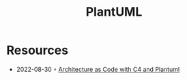 :PROPERTIES:
:ID:       ecaa327d-ead3-4e0c-80e4-af9343f68e66
:END:
#+created: 20211118071118064
#+modified: 20211118071119169
#+revision: 0
#+filetags: :visualization:
#+title: PlantUML
#+type: text/vnd.tiddlywiki

* Resources
- 2022-08-30 ◦ [[https://florat.net/architecture-as-code-with-c4-and-plantuml/][Architecture as Code with C4 and Plantuml]]
